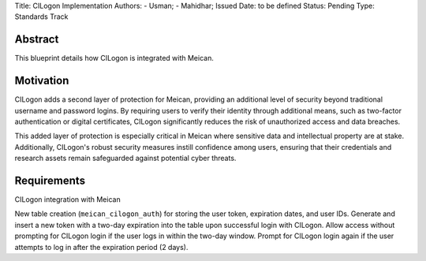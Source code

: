 Title: CILogon Implementation
Authors:
- Usman;
- Mahidhar;
Issued Date: to be defined
Status: Pending
Type: Standards Track

=============
Abstract
=============

This blueprint details how CILogon is integrated with Meican.

=============
Motivation
=============

CILogon adds a second layer of protection for Meican, providing an additional level of security beyond traditional username and password logins. By requiring users to verify their identity through additional means, such as two-factor authentication or digital certificates, CILogon significantly reduces the risk of unauthorized access and data breaches.

This added layer of protection is especially critical in Meican where sensitive data and intellectual property are at stake. Additionally, CILogon's robust security measures instill confidence among users, ensuring that their credentials and research assets remain safeguarded against potential cyber threats.

=============
Requirements
=============

CILogon integration with Meican

New table creation (``meican_cilogon_auth``) for storing the user token, expiration dates, and user IDs.
Generate and insert a new token with a two-day expiration into the table upon successful login with CILogon.
Allow access without prompting for CILogon login if the user logs in within the two-day window.
Prompt for CILogon login again if the user attempts to log in after the expiration period (2 days).
